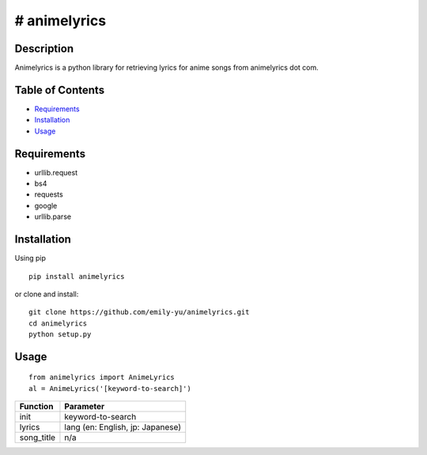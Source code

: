 # animelyrics
-------------

Description
~~~~~~~~~~~

Animelyrics is a python library for retrieving lyrics for anime songs
from animelyrics dot com.

Table of Contents
~~~~~~~~~~~~~~~~~

-  Requirements_
-  Installation_
-  Usage_

Requirements
~~~~~~~~~~~~

-  urllib.request
-  bs4
-  requests
-  google
-  urllib.parse

Installation
~~~~~~~~~~~~

Using pip

::

    pip install animelyrics

or clone and install:
::

    git clone https://github.com/emily-yu/animelyrics.git
    cd animelyrics
    python setup.py

Usage
~~~~~

::

    from animelyrics import AnimeLyrics
    al = AnimeLyrics('[keyword-to-search]')

+------------+------------------------------------+
| Function   | Parameter                          |
+============+====================================+
| init       | keyword-to-search                  |
+------------+------------------------------------+
| lyrics     | lang (en: English, jp: Japanese)   |
+------------+------------------------------------+
| song_title | n/a                                |
+------------+------------------------------------+
